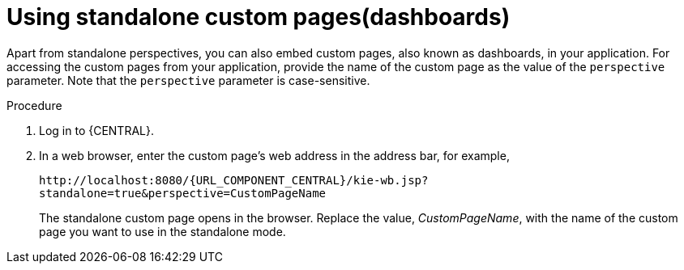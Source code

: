 [id='using-standalone-perspectives-standalone-custom-pages-proc']
= Using standalone custom pages(dashboards)

Apart from standalone perspectives, you can also embed custom pages, also known as dashboards, in your application. For accessing the custom pages from your application, provide the name of the custom page as the value of the `perspective` parameter. Note that the `perspective` parameter is case-sensitive.

.Procedure
. Log in to {CENTRAL}.
. In a web browser, enter the custom page's web address in the address bar, for example,
+
`\http://localhost:8080/{URL_COMPONENT_CENTRAL}/kie-wb.jsp?standalone=true&perspective=CustomPageName`
+
The standalone custom page opens in the browser. Replace the value, _CustomPageName_, with the name of the custom page you want to use in the standalone mode.
